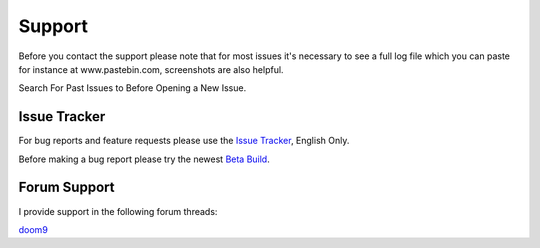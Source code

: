Support
=======

Before you contact the support please note that for most issues it's necessary to see a full log file which you can paste for instance at www.pastebin.com, screenshots are also helpful.

Search For Past Issues to Before Opening a New Issue.

Issue Tracker
-------------

For bug reports and feature requests please use the `Issue Tracker <https://github.com/Revan654/staxrip/issues>`_, English Only.

Before making a bug report please try the newest `Beta Build <https://ci.appveyor.com/project/Revan654/staxrip/branch/master/artifacts>`_.


Forum Support
-------------

I provide support in the following forum threads:

`doom9 <https://forum.doom9.org/showthread.php?t=175845>`_
